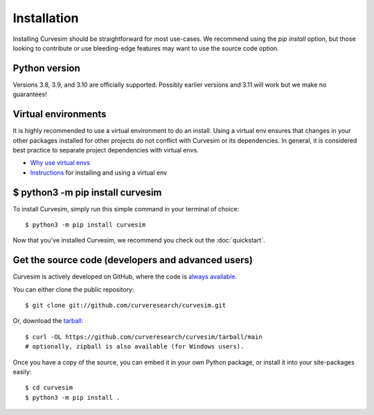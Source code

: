 .. _install:

Installation
============

Installing Curvesim should be straightforward for most use-cases.  We recommend using the `pip install`
option, but those looking to contribute or use bleeding-edge features may want to use the source
code option.


Python version
---------------
Versions 3.8, 3.9, and 3.10 are officially supported.  Possibly earlier versions and 3.11 will work
but we make no guarantees!


Virtual environments
--------------------
It is highly recommended to use a virtual environment to do an install.  Using a virtual env
ensures that changes in your other packages installed for other projects do not conflict with
Curvesim or its dependencies.  In general, it is considered best practice to separate project
dependencies with virtual envs.

- `Why use virtual envs <https://realpython.com/python-virtual-environments-a-primer/#why-do-you-need-virtual-environments>`_
- `Instructions <https://packaging.python.org/en/latest/guides/installing-using-pip-and-virtual-environments/#creating-a-virtual-environment>`_ for installing and using a virtual env


$ python3 -m pip install curvesim
---------------------------------

To install Curvesim, simply run this simple command in your terminal of choice::

    $ python3 -m pip install curvesim


Now that you've installed Curvesim, we recommend you check out the :doc:`quickstart`.



Get the source code (developers and advanced users)
----------------------------------------------------

Curvesim is actively developed on GitHub, where the code is
`always available <https://github.com/curveresearch/curvesim>`_.

You can either clone the public repository::

    $ git clone git://github.com/curveresearch/curvesim.git

Or, download the `tarball <https://github.com/curveresearch/curvesim/tarball/main>`_::

    $ curl -OL https://github.com/curveresearch/curvesim/tarball/main
    # optionally, zipball is also available (for Windows users).

Once you have a copy of the source, you can embed it in your own Python
package, or install it into your site-packages easily::

    $ cd curvesim
    $ python3 -m pip install .
